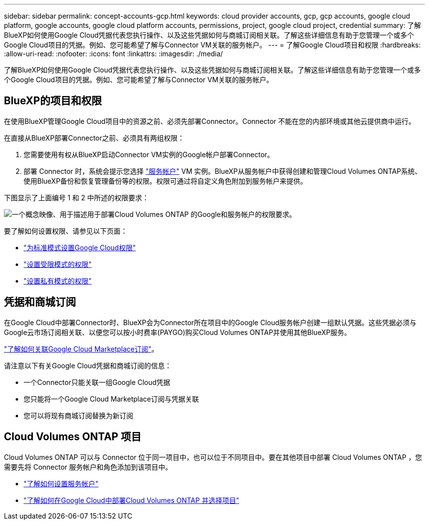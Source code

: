 ---
sidebar: sidebar 
permalink: concept-accounts-gcp.html 
keywords: cloud provider accounts, gcp, gcp accounts, google cloud platform, google accounts, google cloud platform accounts, permissions, project, google cloud project, credential 
summary: 了解BlueXP如何使用Google Cloud凭据代表您执行操作、以及这些凭据如何与商城订阅相关联。了解这些详细信息有助于您管理一个或多个Google Cloud项目的凭据。例如、您可能希望了解与Connector VM关联的服务帐户。 
---
= 了解Google Cloud项目和权限
:hardbreaks:
:allow-uri-read: 
:nofooter: 
:icons: font
:linkattrs: 
:imagesdir: ./media/


[role="lead"]
了解BlueXP如何使用Google Cloud凭据代表您执行操作、以及这些凭据如何与商城订阅相关联。了解这些详细信息有助于您管理一个或多个Google Cloud项目的凭据。例如、您可能希望了解与Connector VM关联的服务帐户。



== BlueXP的项目和权限

在使用BlueXP管理Google Cloud项目中的资源之前、必须先部署Connector。Connector 不能在您的内部环境或其他云提供商中运行。

在直接从BlueXP部署Connector之前、必须具有两组权限：

. 您需要使用有权从BlueXP启动Connector VM实例的Google帐户部署Connector。
. 部署 Connector 时，系统会提示您选择 https://cloud.google.com/iam/docs/service-accounts["服务帐户"^] VM 实例。BlueXP从服务帐户中获得创建和管理Cloud Volumes ONTAP系统、使用BlueXP备份和恢复管理备份等的权限。权限可通过将自定义角色附加到服务帐户来提供。


下图显示了上面编号 1 和 2 中所述的权限要求：

image:diagram_permissions_gcp.png["一个概念映像、用于描述用于部署Cloud Volumes ONTAP 的Google和服务帐户的权限要求。"]

要了解如何设置权限、请参见以下页面：

* link:task-install-connector-google-bluexp-gcloud.html#step-2-set-up-permissions-to-create-the-connector["为标准模式设置Google Cloud权限"]
* link:task-prepare-restricted-mode.html#step-6-prepare-cloud-permissions["设置受限模式的权限"]
* link:task-prepare-private-mode.html#step-6-prepare-cloud-permissions["设置私有模式的权限"]




== 凭据和商城订阅

在Google Cloud中部署Connector时、BlueXP会为Connector所在项目中的Google Cloud服务帐户创建一组默认凭据。这些凭据必须与Google云市场订阅相关联、以便您可以按小时费率(PAYGO)购买Cloud Volumes ONTAP并使用其他BlueXP服务。

link:task-adding-gcp-accounts.html["了解如何关联Google Cloud Marketplace订阅"]。

请注意以下有关Google Cloud凭据和商城订阅的信息：

* 一个Connector只能关联一组Google Cloud凭据
* 您只能将一个Google Cloud Marketplace订阅与凭据关联
* 您可以将现有商城订阅替换为新订阅




== Cloud Volumes ONTAP 项目

Cloud Volumes ONTAP 可以与 Connector 位于同一项目中，也可以位于不同项目中。要在其他项目中部署 Cloud Volumes ONTAP ，您需要先将 Connector 服务帐户和角色添加到该项目中。

* link:task-install-connector-google-bluexp-gcloud.html#step-3-set-up-permissions-for-the-connector["了解如何设置服务帐户"]
* https://docs.netapp.com/us-en/bluexp-cloud-volumes-ontap/task-deploying-gcp.html["了解如何在Google Cloud中部署Cloud Volumes ONTAP 并选择项目"^]

